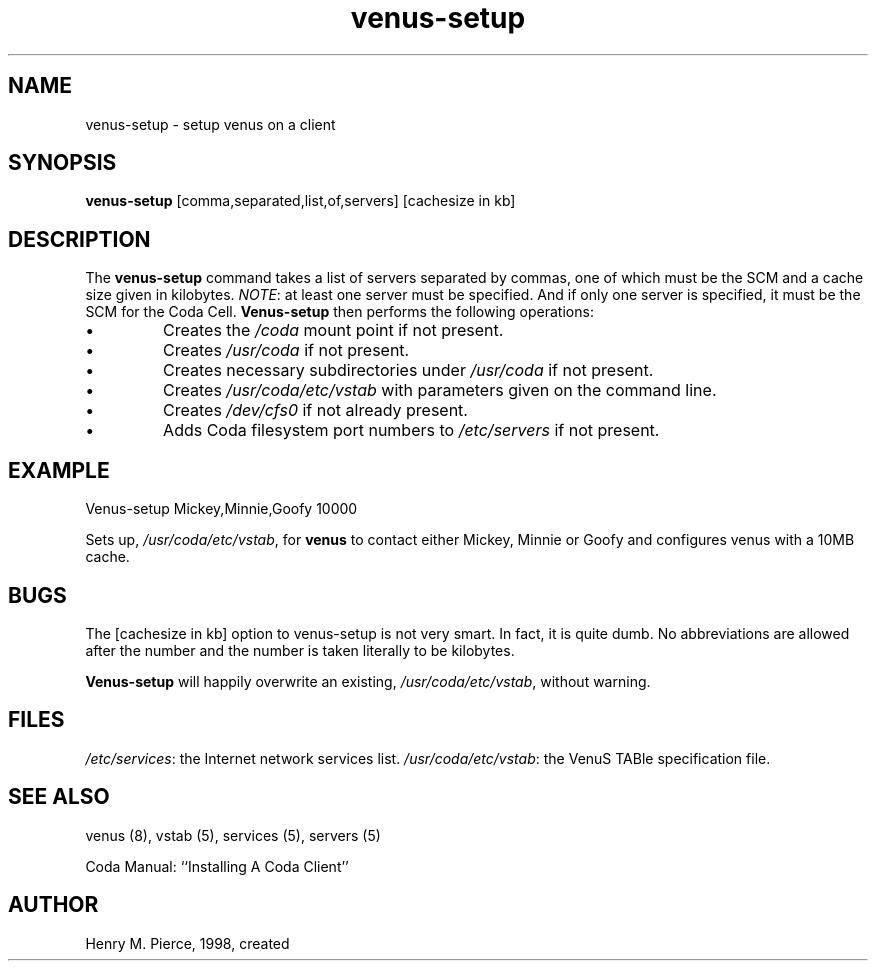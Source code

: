 .if n .ds Q \&"
.if t .ds Q ``
.if n .ds U \&"
.if t .ds U ''
.TH "venus-setup" 8
.tr \&
.nr bi 0
.nr ll 0
.nr el 0
.de DS
..
.de DE
..
.de Pp
.ie \\n(ll>0 \{\
.ie \\n(bi=1 \{\
.nr bi 0
.if \\n(t\\n(ll=0 \{.IP \\(bu\}
.if \\n(t\\n(ll=1 \{.IP \\n+(e\\n(el.\}
.\}
.el .sp 
.\}
.el \{\
.ie \\nh=1 \{\
.LP
.nr h 0
.\}
.el .PP 
.\}
..
.SH NAME  
venus-setup \- setup venus on a client

.SH SYNOPSIS

.Pp
\fBvenus-setup\fP [comma,separated,list,of,servers] [cachesize in kb]
.Pp
.Pp
.SH DESCRIPTION

.Pp
The \fBvenus-setup\fP command takes a list of servers separated
by commas, one of which must be the SCM and a cache size given in 
kilobytes.  \fINOTE\fP: at least one server must be specified.  And
if only one server is specified, it must be the SCM for the Coda Cell.
\fBVenus-setup\fP then performs the following operations:
.nr ll +1
.nr t\n(ll 0
.if \n(ll>1 .RS
.nr bi 1
.Pp
Creates the \fI/coda\fP mount point if not present.
.nr bi 1
.Pp
Creates \fI/usr/coda\fP if not present.
.nr bi 1
.Pp
Creates necessary subdirectories under \fI/usr/coda\fP if not present.
.nr bi 1
.Pp
Creates \fI/usr/coda/etc/vstab\fP with parameters given on the 
command line.
.nr bi 1
.Pp
Creates \fI/dev/cfs0\fP if not already present.
.nr bi 1
.Pp
Adds Coda filesystem port numbers to \fI/etc/servers\fP if not present.
.if \n(ll>1 .RE
.nr ll -1
.Pp
.SH EXAMPLE

.Pp
.Pp
.DS
.sp 
.ft RR
.nf

Venus-setup Mickey,Minnie,Goofy 10000
.DE
.fi 
.ec
.ft P
.sp

Sets up, \fI/usr/coda/etc/vstab\fP, for \fBvenus\fP to 
contact either Mickey, Minnie or Goofy and configures venus with a 10MB 
cache.
.Pp
.SH BUGS

.Pp
The [cachesize in kb] option to venus-setup is not very smart.  In
fact, it is quite dumb.  No abbreviations are allowed after the
number and the number is taken literally to be kilobytes.
.Pp
\fBVenus-setup\fP will happily overwrite an existing, 
\fI/usr/coda/etc/vstab\fP, without warning.
.Pp
.SH FILES

.Pp
\fI/etc/services\fP: the Internet network services list.
\fI/usr/coda/etc/vstab\fP: the VenuS TABle specification file.
.Pp
.SH SEE ALSO

.Pp
venus (8), vstab (5), services (5), servers (5)
.Pp

Coda Manual: ``Installing A Coda Client''
.Pp
.Pp
.SH AUTHOR

.Pp
Henry M. Pierce, 1998, created
.Pp
